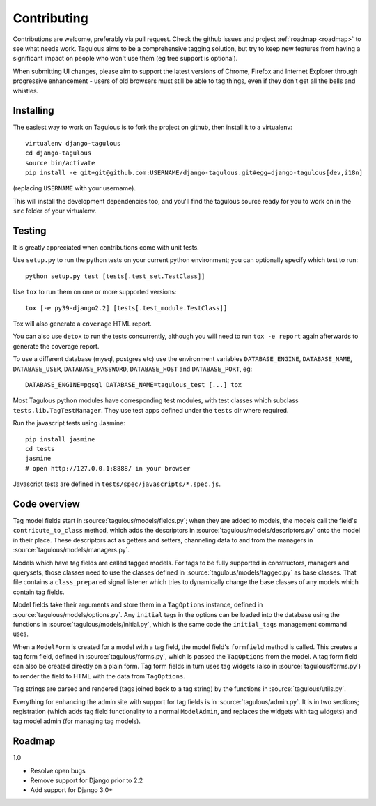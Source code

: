 ============
Contributing
============

Contributions are welcome, preferably via pull request. Check the github issues
and project :ref:`roadmap <roadmap>` to see what needs work. Tagulous aims to
be a comprehensive tagging solution, but try to keep new features from having a
significant impact on people who won't use them (eg tree support is optional).

When submitting UI changes, please aim to support the latest versions of
Chrome, Firefox and Internet Explorer through progressive enhancement - users
of old browsers must still be able to tag things, even if they don't get all
the bells and whistles.


Installing
==========

The easiest way to work on Tagulous is to fork the project on github, then
install it to a virtualenv::

    virtualenv django-tagulous
    cd django-tagulous
    source bin/activate
    pip install -e git+git@github.com:USERNAME/django-tagulous.git#egg=django-tagulous[dev,i18n]

(replacing ``USERNAME`` with your username).

This will install the development dependencies too, and you'll find the
tagulous source ready for you to work on in the ``src`` folder of your
virtualenv.


Testing
=======

It is greatly appreciated when contributions come with unit tests.

Use ``setup.py`` to run the python tests on your current python environment;
you can optionally specify which test to run::

    python setup.py test [tests[.test_set.TestClass]]

Use ``tox`` to run them on one or more supported versions::

    tox [-e py39-django2.2] [tests[.test_module.TestClass]]

Tox will also generate a ``coverage`` HTML report.

You can also use ``detox`` to run the tests concurrently, although you will
need to run ``tox -e report`` again afterwards to generate the coverage report.

To use a different database (mysql, postgres etc) use the environment variables
``DATABASE_ENGINE``, ``DATABASE_NAME``, ``DATABASE_USER``,
``DATABASE_PASSWORD``,  ``DATABASE_HOST`` and ``DATABASE_PORT``, eg::

    DATABASE_ENGINE=pgsql DATABASE_NAME=tagulous_test [...] tox

Most Tagulous python modules have corresponding test modules, with test classes
which subclass ``tests.lib.TagTestManager``. They use test apps defined under
the ``tests`` dir where required.

Run the javascript tests using Jasmine::

    pip install jasmine
    cd tests
    jasmine
    # open http://127.0.0.1:8888/ in your browser

Javascript tests are defined in ``tests/spec/javascripts/*.spec.js``.


Code overview
=============

Tag model fields start in :source:`tagulous/models/fields.py`; when they are
added to models, the models call the field's ``contribute_to_class`` method,
which adds the descriptors in :source:`tagulous/models/descriptors.py` onto
the model in their place. These descriptors act as getters and setters,
channeling data to and from the managers in
:source:`tagulous/models/managers.py`.

Models which have tag fields are called tagged models. For tags to be fully
supported in constructors, managers and querysets, those classes need to use
the classes defined in :source:`tagulous/models/tagged.py` as base classes.
That file contains a ``class_prepared`` signal listener which tries to
dynamically change the base classes of any models which contain tag fields.

Model fields take their arguments and store them in a ``TagOptions`` instance,
defined in :source:`tagulous/models/options.py`. Any ``initial`` tags in the
options can be loaded into the database using the functions in
:source:`tagulous/models/initial.py`, which is the same code the
``initial_tags`` management command uses.

When a ``ModelForm`` is created for a model with a tag field, the model field's
``formfield`` method is called. This creates a tag form field, defined in
:source:`tagulous/forms.py`, which is passed the ``TagOptions`` from the model.
A tag form field can also be created directly on a plain form. Tag form fields
in turn uses tag widgets (also in :source:`tagulous/forms.py`) to render the
field to HTML with the data from ``TagOptions``.

Tag strings are parsed and rendered (tags joined back to a tag string) by the
functions in :source:`tagulous/utils.py`.

Everything for enhancing the admin site with support for tag fields is in
:source:`tagulous/admin.py`. It is in two sections; registration (which adds
tag field functionality to a normal ``ModelAdmin``, and replaces the widgets
with tag widgets) and tag model admin (for managing tag models).


.. _roadmap:

Roadmap
=======

1.0

* Resolve open bugs
* Remove support for Django prior to 2.2
* Add support for Django 3.0+

